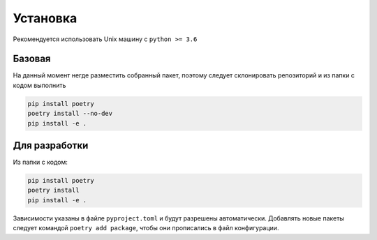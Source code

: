 Установка
============

Рекомендуется использовать Unix машину с ``python >= 3.6``

Базовая
--------

На данный момент негде разместить собранный пакет,
поэтому следует склонировать репозиторий и из папки с кодом выполнить

.. code-block:: bash

    pip install poetry
    poetry install --no-dev
    pip install -e .

Для разработки
---------------

Из папки с кодом:

.. code-block:: bash

    pip install poetry
    poetry install
    pip install -e .

Зависимости указаны в файле ``pyproject.toml`` и будут разрешены автоматически.
Добавлять новые пакеты следует командой ``poetry add package``, чтобы они прописались в файл конфигурации.
